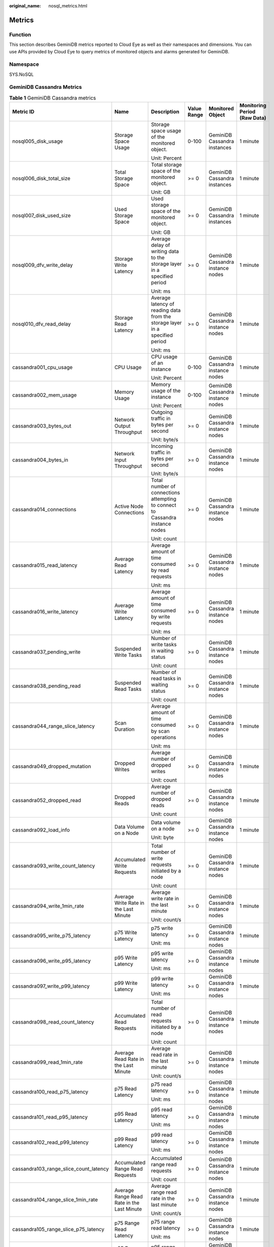 :original_name: nosql_metrics.html

.. _nosql_metrics:

Metrics
=======

Function
--------

This section describes GeminiDB metrics reported to Cloud Eye as well as their namespaces and dimensions. You can use APIs provided by Cloud Eye to query metrics of monitored objects and alarms generated for GeminiDB.

Namespace
---------

SYS.NoSQL

GeminiDB Cassandra Metrics
--------------------------

.. table:: **Table 1** GeminiDB Cassandra metrics

   +----------------------------------------+--------------------------------------------+-------------------------------------------------------------------------------+-------------+-----------------------------------+------------------------------+
   | Metric ID                              | Name                                       | Description                                                                   | Value Range | Monitored Object                  | Monitoring Period (Raw Data) |
   +========================================+============================================+===============================================================================+=============+===================================+==============================+
   | nosql005_disk_usage                    | Storage Space Usage                        | Storage space usage of the monitored object.                                  | 0-100       | GeminiDB Cassandra instances      | 1 minute                     |
   |                                        |                                            |                                                                               |             |                                   |                              |
   |                                        |                                            | Unit: Percent                                                                 |             |                                   |                              |
   +----------------------------------------+--------------------------------------------+-------------------------------------------------------------------------------+-------------+-----------------------------------+------------------------------+
   | nosql006_disk_total_size               | Total Storage Space                        | Total storage space of the monitored object.                                  | >= 0        | GeminiDB Cassandra instances      | 1 minute                     |
   |                                        |                                            |                                                                               |             |                                   |                              |
   |                                        |                                            | Unit: GB                                                                      |             |                                   |                              |
   +----------------------------------------+--------------------------------------------+-------------------------------------------------------------------------------+-------------+-----------------------------------+------------------------------+
   | nosql007_disk_used_size                | Used Storage Space                         | Used storage space of the monitored object.                                   | >= 0        | GeminiDB Cassandra instances      | 1 minute                     |
   |                                        |                                            |                                                                               |             |                                   |                              |
   |                                        |                                            | Unit: GB                                                                      |             |                                   |                              |
   +----------------------------------------+--------------------------------------------+-------------------------------------------------------------------------------+-------------+-----------------------------------+------------------------------+
   | nosql009_dfv_write_delay               | Storage Write Latency                      | Average delay of writing data to the storage layer in a specified period      | >= 0        | GeminiDB Cassandra instance nodes | 1 minute                     |
   |                                        |                                            |                                                                               |             |                                   |                              |
   |                                        |                                            | Unit: ms                                                                      |             |                                   |                              |
   +----------------------------------------+--------------------------------------------+-------------------------------------------------------------------------------+-------------+-----------------------------------+------------------------------+
   | nosql010_dfv_read_delay                | Storage Read Latency                       | Average latency of reading data from the storage layer in a specified period  | >= 0        | GeminiDB Cassandra instance nodes | 1 minute                     |
   |                                        |                                            |                                                                               |             |                                   |                              |
   |                                        |                                            | Unit: ms                                                                      |             |                                   |                              |
   +----------------------------------------+--------------------------------------------+-------------------------------------------------------------------------------+-------------+-----------------------------------+------------------------------+
   | cassandra001_cpu_usage                 | CPU Usage                                  | CPU usage of an instance                                                      | 0-100       | GeminiDB Cassandra instance nodes | 1 minute                     |
   |                                        |                                            |                                                                               |             |                                   |                              |
   |                                        |                                            | Unit: Percent                                                                 |             |                                   |                              |
   +----------------------------------------+--------------------------------------------+-------------------------------------------------------------------------------+-------------+-----------------------------------+------------------------------+
   | cassandra002_mem_usage                 | Memory Usage                               | Memory usage of the instance                                                  | 0-100       | GeminiDB Cassandra instance nodes | 1 minute                     |
   |                                        |                                            |                                                                               |             |                                   |                              |
   |                                        |                                            | Unit: Percent                                                                 |             |                                   |                              |
   +----------------------------------------+--------------------------------------------+-------------------------------------------------------------------------------+-------------+-----------------------------------+------------------------------+
   | cassandra003_bytes_out                 | Network Output Throughput                  | Outgoing traffic in bytes per second                                          | >= 0        | GeminiDB Cassandra instance nodes | 1 minute                     |
   |                                        |                                            |                                                                               |             |                                   |                              |
   |                                        |                                            | Unit: byte/s                                                                  |             |                                   |                              |
   +----------------------------------------+--------------------------------------------+-------------------------------------------------------------------------------+-------------+-----------------------------------+------------------------------+
   | cassandra004_bytes_in                  | Network Input Throughput                   | Incoming traffic in bytes per second                                          | >= 0        | GeminiDB Cassandra instance nodes | 1 minute                     |
   |                                        |                                            |                                                                               |             |                                   |                              |
   |                                        |                                            | Unit: byte/s                                                                  |             |                                   |                              |
   +----------------------------------------+--------------------------------------------+-------------------------------------------------------------------------------+-------------+-----------------------------------+------------------------------+
   | cassandra014_connections               | Active Node Connections                    | Total number of connections attempting to connect to Cassandra instance nodes | >= 0        | GeminiDB Cassandra instance nodes | 1 minute                     |
   |                                        |                                            |                                                                               |             |                                   |                              |
   |                                        |                                            | Unit: count                                                                   |             |                                   |                              |
   +----------------------------------------+--------------------------------------------+-------------------------------------------------------------------------------+-------------+-----------------------------------+------------------------------+
   | cassandra015_read_latency              | Average Read Latency                       | Average amount of time consumed by read requests                              | >= 0        | GeminiDB Cassandra instance nodes | 1 minute                     |
   |                                        |                                            |                                                                               |             |                                   |                              |
   |                                        |                                            | Unit: ms                                                                      |             |                                   |                              |
   +----------------------------------------+--------------------------------------------+-------------------------------------------------------------------------------+-------------+-----------------------------------+------------------------------+
   | cassandra016_write_latency             | Average Write Latency                      | Average amount of time consumed by write requests                             | >= 0        | GeminiDB Cassandra instance nodes | 1 minute                     |
   |                                        |                                            |                                                                               |             |                                   |                              |
   |                                        |                                            | Unit: ms                                                                      |             |                                   |                              |
   +----------------------------------------+--------------------------------------------+-------------------------------------------------------------------------------+-------------+-----------------------------------+------------------------------+
   | cassandra037_pending_write             | Suspended Write Tasks                      | Number of write tasks in waiting status                                       | >= 0        | GeminiDB Cassandra instance nodes | 1 minute                     |
   |                                        |                                            |                                                                               |             |                                   |                              |
   |                                        |                                            | Unit: count                                                                   |             |                                   |                              |
   +----------------------------------------+--------------------------------------------+-------------------------------------------------------------------------------+-------------+-----------------------------------+------------------------------+
   | cassandra038_pending_read              | Suspended Read Tasks                       | Number of read tasks in waiting status                                        | >= 0        | GeminiDB Cassandra instance nodes | 1 minute                     |
   |                                        |                                            |                                                                               |             |                                   |                              |
   |                                        |                                            | Unit: count                                                                   |             |                                   |                              |
   +----------------------------------------+--------------------------------------------+-------------------------------------------------------------------------------+-------------+-----------------------------------+------------------------------+
   | cassandra044_range_slice_latency       | Scan Duration                              | Average amount of time consumed by scan operations                            | >= 0        | GeminiDB Cassandra instance nodes | 1 minute                     |
   |                                        |                                            |                                                                               |             |                                   |                              |
   |                                        |                                            | Unit: ms                                                                      |             |                                   |                              |
   +----------------------------------------+--------------------------------------------+-------------------------------------------------------------------------------+-------------+-----------------------------------+------------------------------+
   | cassandra049_dropped_mutation          | Dropped Writes                             | Average number of dropped writes                                              | >= 0        | GeminiDB Cassandra instance nodes | 1 minute                     |
   |                                        |                                            |                                                                               |             |                                   |                              |
   |                                        |                                            | Unit: count                                                                   |             |                                   |                              |
   +----------------------------------------+--------------------------------------------+-------------------------------------------------------------------------------+-------------+-----------------------------------+------------------------------+
   | cassandra052_dropped_read              | Dropped Reads                              | Average number of dropped reads                                               | >= 0        | GeminiDB Cassandra instance nodes | 1 minute                     |
   |                                        |                                            |                                                                               |             |                                   |                              |
   |                                        |                                            | Unit: count                                                                   |             |                                   |                              |
   +----------------------------------------+--------------------------------------------+-------------------------------------------------------------------------------+-------------+-----------------------------------+------------------------------+
   | cassandra092_load_info                 | Data Volume on a Node                      | Data volume on a node                                                         | >= 0        | GeminiDB Cassandra instance nodes | 1 minute                     |
   |                                        |                                            |                                                                               |             |                                   |                              |
   |                                        |                                            | Unit: byte                                                                    |             |                                   |                              |
   +----------------------------------------+--------------------------------------------+-------------------------------------------------------------------------------+-------------+-----------------------------------+------------------------------+
   | cassandra093_write_count_latency       | Accumulated Write Requests                 | Total number of write requests initiated by a node                            | >= 0        | GeminiDB Cassandra instance nodes | 1 minute                     |
   |                                        |                                            |                                                                               |             |                                   |                              |
   |                                        |                                            | Unit: count                                                                   |             |                                   |                              |
   +----------------------------------------+--------------------------------------------+-------------------------------------------------------------------------------+-------------+-----------------------------------+------------------------------+
   | cassandra094_write_1min_rate           | Average Write Rate in the Last Minute      | Average write rate in the last minute                                         | >= 0        | GeminiDB Cassandra instance nodes | 1 minute                     |
   |                                        |                                            |                                                                               |             |                                   |                              |
   |                                        |                                            | Unit: count/s                                                                 |             |                                   |                              |
   +----------------------------------------+--------------------------------------------+-------------------------------------------------------------------------------+-------------+-----------------------------------+------------------------------+
   | cassandra095_write_p75_latency         | p75 Write Latency                          | p75 write latency                                                             | >= 0        | GeminiDB Cassandra instance nodes | 1 minute                     |
   |                                        |                                            |                                                                               |             |                                   |                              |
   |                                        |                                            | Unit: ms                                                                      |             |                                   |                              |
   +----------------------------------------+--------------------------------------------+-------------------------------------------------------------------------------+-------------+-----------------------------------+------------------------------+
   | cassandra096_write_p95_latency         | p95 Write Latency                          | p95 write latency                                                             | >= 0        | GeminiDB Cassandra instance nodes | 1 minute                     |
   |                                        |                                            |                                                                               |             |                                   |                              |
   |                                        |                                            | Unit: ms                                                                      |             |                                   |                              |
   +----------------------------------------+--------------------------------------------+-------------------------------------------------------------------------------+-------------+-----------------------------------+------------------------------+
   | cassandra097_write_p99_latency         | p99 Write Latency                          | p99 write latency                                                             | >= 0        | GeminiDB Cassandra instance nodes | 1 minute                     |
   |                                        |                                            |                                                                               |             |                                   |                              |
   |                                        |                                            | Unit: ms                                                                      |             |                                   |                              |
   +----------------------------------------+--------------------------------------------+-------------------------------------------------------------------------------+-------------+-----------------------------------+------------------------------+
   | cassandra098_read_count_latency        | Accumulated Read Requests                  | Total number of read requests initiated by a node                             | >= 0        | GeminiDB Cassandra instance nodes | 1 minute                     |
   |                                        |                                            |                                                                               |             |                                   |                              |
   |                                        |                                            | Unit: count                                                                   |             |                                   |                              |
   +----------------------------------------+--------------------------------------------+-------------------------------------------------------------------------------+-------------+-----------------------------------+------------------------------+
   | cassandra099_read_1min_rate            | Average Read Rate in the Last Minute       | Average read rate in the last minute                                          | >= 0        | GeminiDB Cassandra instance nodes | 1 minute                     |
   |                                        |                                            |                                                                               |             |                                   |                              |
   |                                        |                                            | Unit: count/s                                                                 |             |                                   |                              |
   +----------------------------------------+--------------------------------------------+-------------------------------------------------------------------------------+-------------+-----------------------------------+------------------------------+
   | cassandra100_read_p75_latency          | p75 Read Latency                           | p75 read latency                                                              | >= 0        | GeminiDB Cassandra instance nodes | 1 minute                     |
   |                                        |                                            |                                                                               |             |                                   |                              |
   |                                        |                                            | Unit: ms                                                                      |             |                                   |                              |
   +----------------------------------------+--------------------------------------------+-------------------------------------------------------------------------------+-------------+-----------------------------------+------------------------------+
   | cassandra101_read_p95_latency          | p95 Read Latency                           | p95 read latency                                                              | >= 0        | GeminiDB Cassandra instance nodes | 1 minute                     |
   |                                        |                                            |                                                                               |             |                                   |                              |
   |                                        |                                            | Unit: ms                                                                      |             |                                   |                              |
   +----------------------------------------+--------------------------------------------+-------------------------------------------------------------------------------+-------------+-----------------------------------+------------------------------+
   | cassandra102_read_p99_latency          | p99 Read Latency                           | p99 read latency                                                              | >= 0        | GeminiDB Cassandra instance nodes | 1 minute                     |
   |                                        |                                            |                                                                               |             |                                   |                              |
   |                                        |                                            | Unit: ms                                                                      |             |                                   |                              |
   +----------------------------------------+--------------------------------------------+-------------------------------------------------------------------------------+-------------+-----------------------------------+------------------------------+
   | cassandra103_range_slice_count_latency | Accumulated Range Read Requests            | Accumulated range read requests                                               | >= 0        | GeminiDB Cassandra instance nodes | 1 minute                     |
   |                                        |                                            |                                                                               |             |                                   |                              |
   |                                        |                                            | Unit: count                                                                   |             |                                   |                              |
   +----------------------------------------+--------------------------------------------+-------------------------------------------------------------------------------+-------------+-----------------------------------+------------------------------+
   | cassandra104_range_slice_1min_rate     | Average Range Read Rate in the Last Minute | Average range read rate in the last minute                                    | >= 0        | GeminiDB Cassandra instance nodes | 1 minute                     |
   |                                        |                                            |                                                                               |             |                                   |                              |
   |                                        |                                            | Unit: count/s                                                                 |             |                                   |                              |
   +----------------------------------------+--------------------------------------------+-------------------------------------------------------------------------------+-------------+-----------------------------------+------------------------------+
   | cassandra105_range_slice_p75_latency   | p75 Range Read Latency                     | p75 range read latency                                                        | >= 0        | GeminiDB Cassandra instance nodes | 1 minute                     |
   |                                        |                                            |                                                                               |             |                                   |                              |
   |                                        |                                            | Unit: ms                                                                      |             |                                   |                              |
   +----------------------------------------+--------------------------------------------+-------------------------------------------------------------------------------+-------------+-----------------------------------+------------------------------+
   | cassandra106_range_slice_p95_latency   | p95 Range Read Latency                     | p95 range read latency                                                        | >= 0        | GeminiDB Cassandra instance nodes | 1 minute                     |
   |                                        |                                            |                                                                               |             |                                   |                              |
   |                                        |                                            | Unit: ms                                                                      |             |                                   |                              |
   +----------------------------------------+--------------------------------------------+-------------------------------------------------------------------------------+-------------+-----------------------------------+------------------------------+
   | cassandra107_range_slice_p99_latency   | p99 Range Read Latency                     | p99 range read latency                                                        | >= 0        | GeminiDB Cassandra instance nodes | 1 minute                     |
   |                                        |                                            |                                                                               |             |                                   |                              |
   |                                        |                                            | Unit: ms                                                                      |             |                                   |                              |
   +----------------------------------------+--------------------------------------------+-------------------------------------------------------------------------------+-------------+-----------------------------------+------------------------------+
   | cassandra163_write_p999_latency        | p999 Write Latency                         | p999 write latency                                                            | >= 0        | GeminiDB Cassandra instance nodes | 1 minute                     |
   |                                        |                                            |                                                                               |             |                                   |                              |
   |                                        |                                            | Unit: ms                                                                      |             |                                   |                              |
   +----------------------------------------+--------------------------------------------+-------------------------------------------------------------------------------+-------------+-----------------------------------+------------------------------+
   | cassandra164_read_p999_latency         | p999 Read Latency                          | p999 read latency                                                             | >= 0        | GeminiDB Cassandra instance nodes | 1 minute                     |
   |                                        |                                            |                                                                               |             |                                   |                              |
   |                                        |                                            | Unit: ms                                                                      |             |                                   |                              |
   +----------------------------------------+--------------------------------------------+-------------------------------------------------------------------------------+-------------+-----------------------------------+------------------------------+
   | cassandra165_large_partition_num       | Big Keys                                   | Number of big keys on the current node                                        | >= 0        | GeminiDB Cassandra instance nodes | 1 minute                     |
   |                                        |                                            |                                                                               |             |                                   |                              |
   |                                        |                                            | Unit: count                                                                   |             |                                   |                              |
   +----------------------------------------+--------------------------------------------+-------------------------------------------------------------------------------+-------------+-----------------------------------+------------------------------+
   | cassandra166_write_max_latency         | Maximum Write Latency                      | Maximum write latency                                                         | >= 0        | GeminiDB Cassandra instance nodes | 1 minute                     |
   |                                        |                                            |                                                                               |             |                                   |                              |
   |                                        |                                            | Unit: ms                                                                      |             |                                   |                              |
   +----------------------------------------+--------------------------------------------+-------------------------------------------------------------------------------+-------------+-----------------------------------+------------------------------+
   | cassandra167_read_max_latency          | Maximum Read Latency                       | Maximum read latency                                                          | >= 0        | GeminiDB Cassandra instance nodes | 1 minute                     |
   |                                        |                                            |                                                                               |             |                                   |                              |
   |                                        |                                            | Unit: ms                                                                      |             |                                   |                              |
   +----------------------------------------+--------------------------------------------+-------------------------------------------------------------------------------+-------------+-----------------------------------+------------------------------+
   | cassandra168_imbalance_table_num       | Tables with Uneven Data Distribution       | Number of tables in which data is not evenly distributed.                     | >= 0        | GeminiDB Cassandra instance nodes | 1 minute                     |
   |                                        |                                            |                                                                               |             |                                   |                              |
   |                                        |                                            | Unit: count                                                                   |             |                                   |                              |
   +----------------------------------------+--------------------------------------------+-------------------------------------------------------------------------------+-------------+-----------------------------------+------------------------------+

Dimensions
----------

+----------------------------------------+----------------------------------------------------------+
| Key                                    | Value                                                    |
+========================================+==========================================================+
| cassandra_cluster_id,cassandra_node_id | Cluster ID or node ID of the GeminiDB Cassandra instance |
+----------------------------------------+----------------------------------------------------------+
